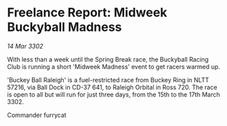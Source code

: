 * Freelance Report: Midweek Buckyball Madness

/14 Mar 3302/

With less than a week until the Spring Break race, the Buckyball Racing Club is running a short 'Midweek Madness' event to get racers warmed up. 

'Buckey Ball Raleigh' is a fuel-restricted race from Buckey Ring in NLTT 57216, via Ball Dock in CD-37 641, to Raleigh Orbital in Ross 720. The race is open to all but will run for just three days, from the 15th to the 17th March 3302. 

Commander furrycat